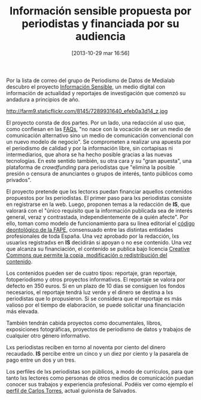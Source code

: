#+BLOG: infotics
#+POSTID: 932
#+DATE: [2013-10-29 mar 16:56]
#+OPTIONS: toc:nil num:nil todo:nil pri:nil tags:nil ^:nil TeX:nil
#+CATEGORY: coop, cultura, periodismo, evento
#+TAGS: crowdfunding, crowdjournalism, nuevos medios, periodistas, audiencia
#+DESCRIPTION: Información sensible es un medio abierto a periodistas para que propongan sus informaciones y el público lo financie. Los materiales son copyleft.
#+TITLE: Información sensible propuesta por periodistas y financiada por su audiencia

Por la lista de correo del grupo de Periodismo de Datos de Medialab descubro el proyecto [[http://www.informacionsensible.com][Información Sensible]], un medio digital con información de actualidad y reportajes de investigación que comenzó su andadura a principios de año.

#+CAPTION: La historia es nuestra y la hacen los pueblos, imagen de http://www.flickr.com/photos/jpazkual/
#+LABEL: La historia es nuestra y la hacen los pueblos, imagen de http://www.flickr.com/photos/jpazkual/
http://farm9.staticflickr.com/8145/7289931640_efeb0a3d14_z.jpg

El proyecto consta de dos partes. Por un lado, una redacción al uso que, como confiesan en las [[http://www.informacionsensible.com/faq.php][FAQs]], "no nace con la vocación de ser un medio de comunicación alternativo sino un medio de comunicación convencional con un nuevo modelo de negocio". Se comprometen a realizar una apuesta por el periodismo de calidad y por la información libre, sin cortapisas ni intermediarios, que ahora se ha hecho posible gracias a las nuevas tecnologías. En este sentido también, su otra cara y su "gran apuesta", una plataforma de /crowdfunding/ para periodistas que "elimina la posible presión o censura de anunciantes o grupos de interés, tanto públicos como privados".

El proyecto pretende que lxs lectorxs puedan financiar aquellos contenidos propuestos por lxs periodistas. El primer paso para lxs periodistas consiste en registrarse en la web. Luego, proponen temas a la redacción de *IS*, que valorará con el "único requisito que la información publicada sea de interés general, veraz y contrastada, independientemente de a quién afecte". Por ello, toman como modelo de funcionamiento para su línea editorial el [[http://www.informacionsensible.com/codeofethics.php][código deontológico de la FAPE]], consensuado entre las distintas entidades profesionales de toda España. Una vez aprobado por la redacción, lxs usuarixs registradxs en *IS* decidirán si apoyan o no ese contenido. Una vez que alcanza su financiación, el contenido se publica bajo licencia [[http://creativecommons.org/licenses/by-sa/3.0/deed.es][Creative Commons que permite la copia, modificación o redistribución del contenido]]. 

Los contenidos pueden ser de cuatro tipos: reportaje, gran reportaje, fotoperiodismo y otros proyectos informativos. El reportaje se valora por defecto en 350 euros. Si en un plazo de 10 días se consiguen los fondos necesarios, el reportaje tendrá luz verde y el dinero se destina a lxs periodistas que lo propusieron. Si se considera que el reportaje es más valioso por el tiempo de elaboración, se puede solicitar una financiación más elevada.

También tendrán cabida proyectos como documentales, libros, exposiciones fotográficas, proyectos de periodismo de datos y trabajos de cualquier otro género informativo. 

Lxs periodistas reciben en torno al noventa por ciento del dinero recaudado. *IS* percibe entre un cinco y un diez por ciento y la pasarela de pago entre un dos y un tres.

Los perfiles de lxs periodistas son públicos, a modo de currículos, para que tanto lxs lectores como personas de otros medios de comunicación puedan conocer sus trabajos y experiencia profesional. Podéis ver como ejemplo el [[http://www.informacionsensible.com/profileview.php?user%3D30][perfil de Carlos Torres]], actual guionista de Salvados.




